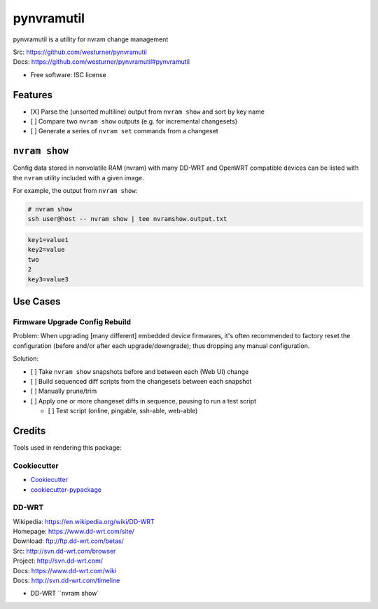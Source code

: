 ===============================
pynvramutil
===============================

.. .. image:: https://img.shields.io/travis/westurner/pynvramutil.svg
..        :target: https://travis-ci.org/westurner/pynvramutil

.. .. image:: https://img.shields.io/pypi/v/pynvramutil.svg
..        :target: https://pypi.python.org/pypi/pynvramutil


pynvramutil is a utility for nvram change management

| Src: https://github.com/westurner/pynvramutil
| Docs: https://github.com/westurner/pynvramutil#pynvramutil

.. | Docs: https://pynvramutil.readthedocs.org

* Free software: ISC license


Features
--------


* [X] Parse the (unsorted multiline) output from ``nvram show``
  and sort by key name
* [ ] Compare two ``nvram show`` outputs (e.g. for incremental
  changesets)
* [ ] Generate a series of ``nvram set`` commands from a changeset


``nvram show``
----------------

Config data stored in nonvolatile RAM (nvram) with many
DD-WRT and OpenWRT compatible devices
can be listed with the ``nvram`` utility included
with a given image.

For example, the output from ``nvram show``:

.. code:: bash

   # nvram show
   ssh user@host -- nvram show | tee nvramshow.output.txt

.. code::

   key1=value1
   key2=value
   two
   2
   key3=value3


Use Cases
-----------

---------------------------------
Firmware Upgrade Config Rebuild
---------------------------------
Problem: When upgrading [many different] embedded device firmwares,
it's often recommended to factory reset the configuration
(before and/or after each upgrade/downgrade);
thus dropping any manual configuration.

Solution:

* [ ] Take ``nvram show`` snapshots before and between each
  (Web UI) change
* [ ] Build sequenced diff scripts from the changesets
  between each snapshot
* [ ] Manually prune/trim
* [ ] Apply one or more changeset diffs in sequence,
  pausing to run a test script

  * [ ] Test script (online, pingable, ssh-able, web-able)


Credits
---------

Tools used in rendering this package:

-------------
Cookiecutter
-------------
*  Cookiecutter_
*  `cookiecutter-pypackage`_

.. _Cookiecutter: https://github.com/audreyr/cookiecutter
.. _`cookiecutter-pypackage`: https://github.com/audreyr/cookiecutter-pypackage


-------
DD-WRT
-------
| Wikipedia: https://en.wikipedia.org/wiki/DD-WRT
| Homepage: https://www.dd-wrt.com/site/
| Download: ftp://ftp.dd-wrt.com/betas/
| Src: http://svn.dd-wrt.com/browser
| Project: http://svn.dd-wrt.com/
| Docs: https://www.dd-wrt.com/wiki
| Docs: http://svn.dd-wrt.com/timeline

* DD-WRT ``nvram show`
